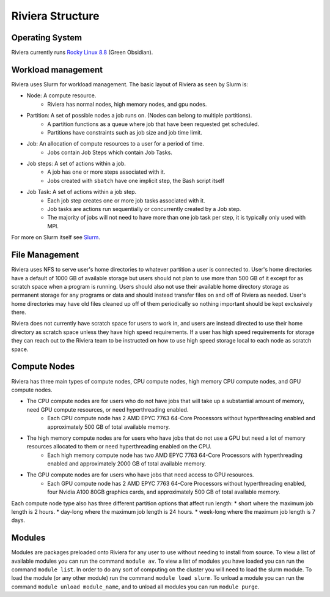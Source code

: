 Riviera Structure
================

Operating System
----------------
Riviera currently runs `Rocky Linux 8.8 <https://rockylinux.org/>`_ (Green Obsidian). 

Workload management
-------------------
Riviera uses Slurm for workload management. The basic layout of Riviera as seen by Slurm is:

* Node: A compute resource.
    * Riviera has normal nodes, high memory nodes, and gpu nodes.
* Partition: A set of possible nodes a job runs on. (Nodes can belong to multiple partitions).
    * A partition functions as a queue where job that have been requested get scheduled. 
    * Partitions have constraints such as job size and job time limit.
* Job: An allocation of compute resources to a user for a period of time.
    * Jobs contain Job Steps which contain Job Tasks.
* Job steps: A set of actions within a job.
    * A job has one or more steps associated with it.
    * Jobs created with ``sbatch`` have one implicit step, the Bash script itself
* Job Task: A set of actions within a job step.
    * Each job step creates one or more job tasks associated with it. 
    * Job tasks are actions run sequentially or concurrently created by a Job step.
    * The majority of jobs will not need to have more than one job task per step, it is typically only used with MPI.

For more on Slurm itself see `Slurm <https://riviera-docs.readthedocs.io/en/latest/slurm.html>`_.

File Management
---------------
Riviera uses NFS to serve user's home directories to whatever partition a user is connected to. User's home directories have a default of 1000 GB of available storage but users should not plan to use more than 500 GB of it except for as scratch space when a program is running. Users should also not use their available home directory storage as permanent storage for any programs or data and should instead transfer files on and off of Riviera as needed. User's home directories may have old files cleaned up off of them periodically so nothing important should be kept exclusively there.

Riviera does not currently have scratch space for users to work in, and users are instead directed to use their home directory as scratch space unless they have high speed requirements. If a user has high speed requirements for storage they can reach out to the Riviera team to be instructed on how to use high speed storage local to each node as scratch space.

Compute Nodes
-------------

Riviera has three main types of compute nodes, CPU compute nodes, high memory CPU compute nodes, and GPU compute nodes. 

* The CPU compute nodes are for users who do not have jobs that will take up a substantial amount of memory, need GPU compute resources, or need hyperthreading enabled.
    * Each CPU compute node has 2 AMD EPYC 7763 64-Core Processors without hyperthreading enabled and approximately 500 GB of total available memory. 
* The high memory compute nodes are for users who have jobs that do not use a GPU but need a lot of memory resources allocated to them or need hyperthreading enabled on the CPU.
    * Each high memory compute node has two AMD EPYC 7763 64-Core Processors with hyperthreading enabled and approximately 2000 GB of total available memory. 
* The GPU compute nodes are for users who have jobs that need access to GPU resources.
    * Each GPU compute node has 2 AMD EPYC 7763 64-Core Processors without hyperthreading enabled, four Nvidia A100 80GB graphics cards, and approximately 500 GB of total available memory. 
    
Each compute node type also has three different partition options that affect run length:
* short where the maximum job length is 2 hours.
* day-long where the maximum job length is 24 hours.
* week-long where the maximum job length is 7 days.

Modules
-------
Modules are packages preloaded onto Riviera for any user to use without needing to install from source. To view a list of available modules you can run the command ``module av``. To view a list of modules you have loaded you can run the command ``module list``. In order to do any sort of computing on the cluster you will need to load the slurm module. To load the module (or any other module) run the command ``module load slurm``. To unload a module you can run the command ``module unload module_name``, and to unload all modules you can run ``module purge``.

